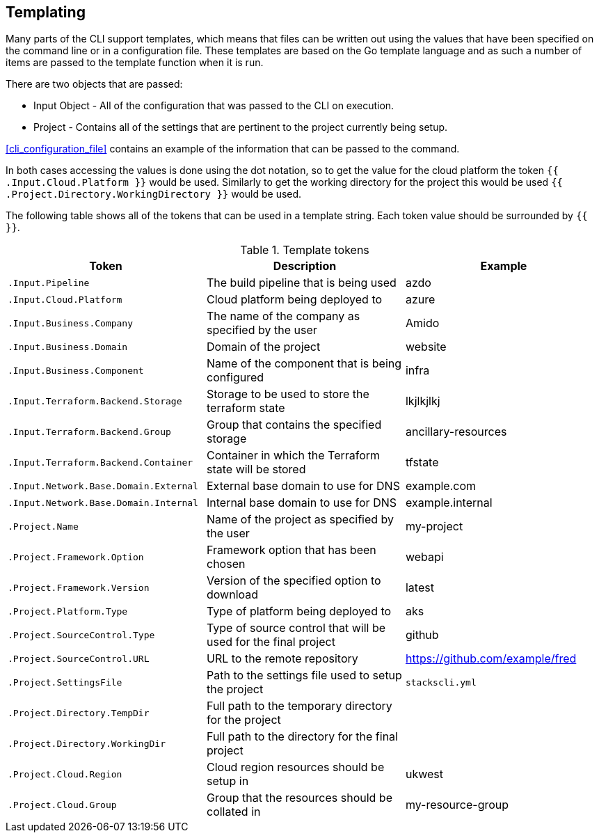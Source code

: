 == Templating

Many parts of the CLI support templates, which means that files can be written out using the values that have been specified on the command line or in a configuration file. These templates are based on the Go template language and as such a number of items are passed to the template function when it is run.

There are two objects that are passed:

* Input Object - All of the configuration that was passed to the CLI on execution.
* Project - Contains all of the settings that are pertinent to the project currently being setup.

<<cli_configuration_file>> contains an example of the information that can be passed to the command.

In both cases accessing the values is done using the dot notation, so to get the value for the cloud platform the token `{{ .Input.Cloud.Platform }}` would be used. Similarly to get the working directory for the project this would be used `{{ .Project.Directory.WorkingDirectory }}` would be used.

The following table shows all of the tokens that can be used in a template string. Each token value should be surrounded by `{{ }}`.

.Template tokens
[options="header"]
|===
| Token | Description | Example
| `.Input.Pipeline` | The build pipeline that is being used | azdo
| `.Input.Cloud.Platform` | Cloud platform being deployed to | azure
| `.Input.Business.Company` | The name of the company as specified by the user | Amido
| `.Input.Business.Domain` | Domain of the project | website
| `.Input.Business.Component` | Name of the component that is being configured | infra
| `.Input.Terraform.Backend.Storage` | Storage to be used to store the terraform state | lkjlkjlkj
| `.Input.Terraform.Backend.Group` | Group that contains the specified storage | ancillary-resources
| `.Input.Terraform.Backend.Container` | Container in which the Terraform state will be stored | tfstate
| `.Input.Network.Base.Domain.External` | External base domain to use for DNS | example.com
| `.Input.Network.Base.Domain.Internal` | Internal base domain to use for DNS | example.internal
| `.Project.Name` | Name of the project as specified by the user | my-project
| `.Project.Framework.Option` | Framework option that has been chosen | webapi
| `.Project.Framework.Version` | Version of the specified option to download | latest
| `.Project.Platform.Type` | Type of platform being deployed to | aks
| `.Project.SourceControl.Type` | Type of source control that will be used for the final project | github
| `.Project.SourceControl.URL` | URL to the remote repository | https://github.com/example/fred
| `.Project.SettingsFile` | Path to the settings file used to setup the project | `stackscli.yml`
| `.Project.Directory.TempDir` | Full path to the temporary directory for the project | 
| `.Project.Directory.WorkingDir` | Full path to the directory for the final project | 
| `.Project.Cloud.Region` | Cloud region resources should be setup in | ukwest
| `.Project.Cloud.Group` | Group that the resources should be collated in | my-resource-group
|===

